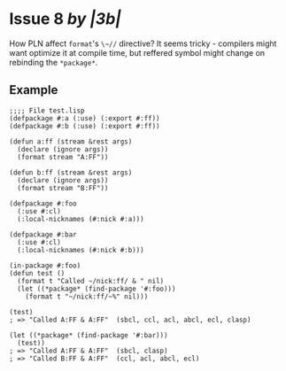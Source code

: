 #+options: toc:nil

* Issue 8 /by |3b|/
  How PLN affect ~format~'s ~\~//~ directive? It seems tricky - compilers might
  want optimize it at compile time, but reffered symbol might change on
  rebinding the ~*package*~.
** Example
   #+BEGIN_SRC common-lisp
   ;;;; File test.lisp
   (defpackage #:a (:use) (:export #:ff))
   (defpackage #:b (:use) (:export #:ff))

   (defun a:ff (stream &rest args)
     (declare (ignore args))
     (format stream "A:FF"))

   (defun b:ff (stream &rest args)
     (declare (ignore args))
     (format stream "B:FF"))

   (defpackage #:foo
     (:use #:cl)
     (:local-nicknames (#:nick #:a)))

   (defpackage #:bar
     (:use #:cl)
     (:local-nicknames (#:nick #:b)))

   (in-package #:foo)
   (defun test ()
     (format t "Called ~/nick:ff/ & " nil)
     (let ((*package* (find-package '#:foo)))
       (format t "~/nick:ff/~%" nil)))

   (test)
   ; => "Called A:FF & A:FF"  (sbcl, ccl, acl, abcl, ecl, clasp)

   (let ((*package* (find-package '#:bar)))
     (test))
   ; => "Called A:FF & A:FF"  (sbcl, clasp)
   ; => "Called B:FF & A:FF"  (ccl, acl, abcl, ecl)
   #+END_SRC

